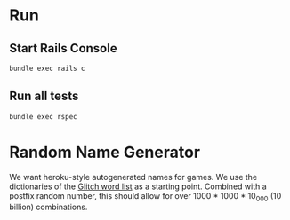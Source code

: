 * Run
** Start Rails Console
#+begin_src sh
bundle exec rails c
#+end_src
** Run all tests
#+begin_src sh
bundle exec rspec
#+end_src
* Random Name Generator
We want heroku-style autogenerated names for games.
We use the dictionaries of the [[https://github.com/glitchdotcom/friendly-words][Glitch word list]] as a starting point.
Combined with a postfix random number, this should allow for over 1000 * 1000 * 10_000 (10 billion) combinations.
